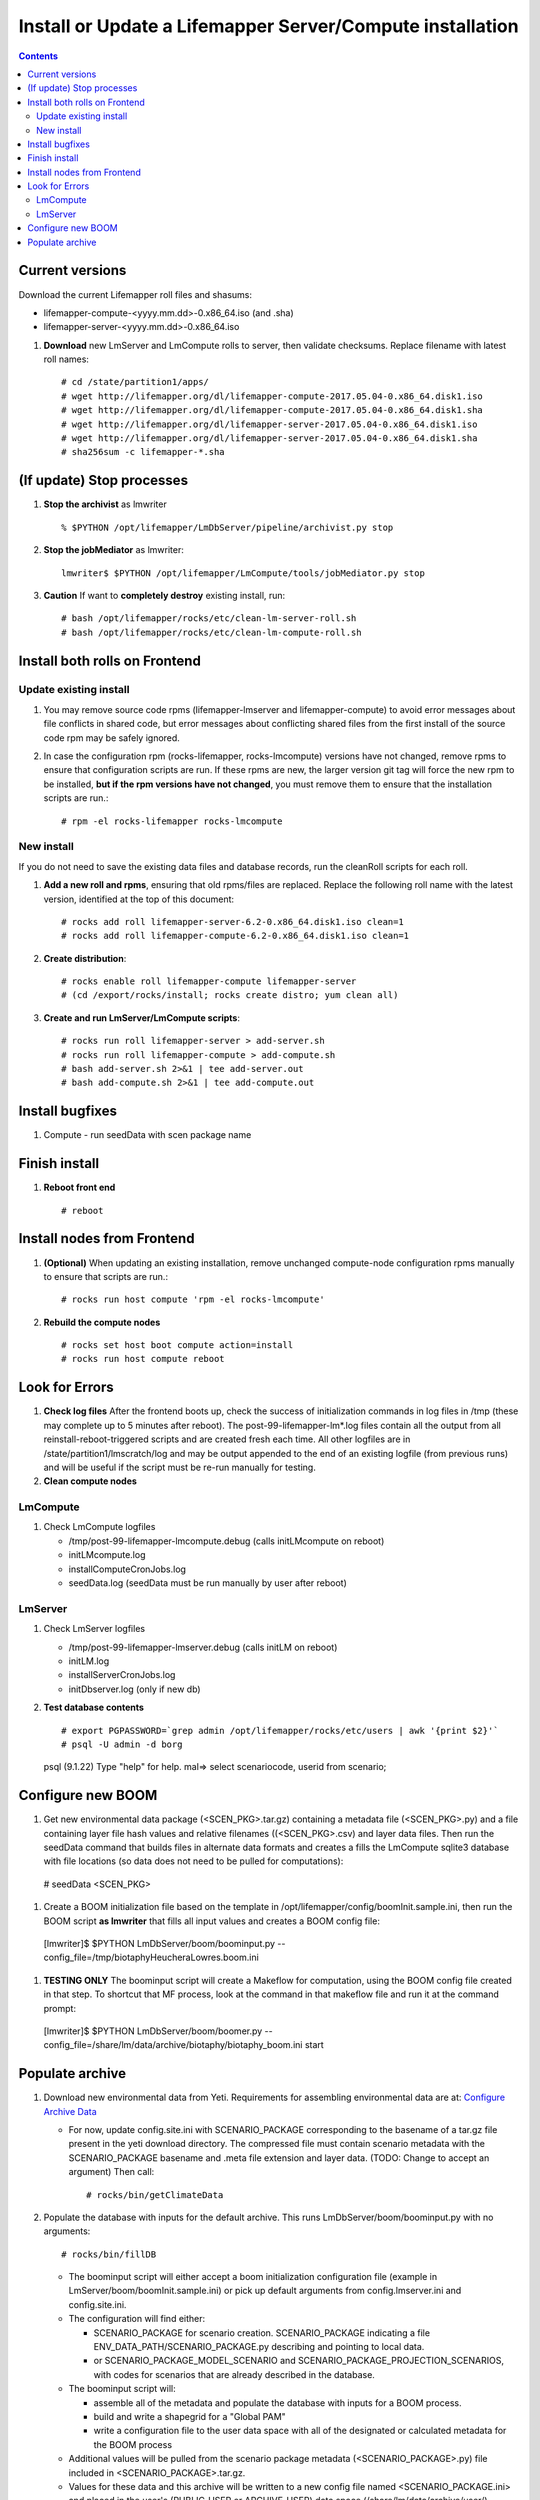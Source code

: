 
.. highlight:: rest

Install or Update a Lifemapper Server/Compute installation
==========================================================
.. contents::  

.. _Configure Archive Data : docs/adminUser/configureLifemapper.rst

Current versions
----------------
Download the current Lifemapper roll files and shasums:

* lifemapper-compute-<yyyy.mm.dd>-0.x86_64.iso (and .sha)
* lifemapper-server-<yyyy.mm.dd>-0.x86_64.iso

#. **Download** new LmServer and LmCompute rolls to server, then validate 
   checksums.  Replace filename with latest roll names::

   # cd /state/partition1/apps/
   # wget http://lifemapper.org/dl/lifemapper-compute-2017.05.04-0.x86_64.disk1.iso
   # wget http://lifemapper.org/dl/lifemapper-compute-2017.05.04-0.x86_64.disk1.sha
   # wget http://lifemapper.org/dl/lifemapper-server-2017.05.04-0.x86_64.disk1.iso
   # wget http://lifemapper.org/dl/lifemapper-server-2017.05.04-0.x86_64.disk1.sha
   # sha256sum -c lifemapper-*.sha

(If update) Stop processes
--------------------------

#. **Stop the archivist** as lmwriter ::    

     % $PYTHON /opt/lifemapper/LmDbServer/pipeline/archivist.py stop

#. **Stop the jobMediator** as lmwriter::

     lmwriter$ $PYTHON /opt/lifemapper/LmCompute/tools/jobMediator.py stop

#. **Caution** If want to **completely destroy** existing install, run::

   # bash /opt/lifemapper/rocks/etc/clean-lm-server-roll.sh
   # bash /opt/lifemapper/rocks/etc/clean-lm-compute-roll.sh

Install both rolls on Frontend
------------------------------

Update existing install
~~~~~~~~~~~~~~~~~~~~~~~

#. You may remove source code rpms (lifemapper-lmserver and 
   lifemapper-compute) to avoid error messages about file conflicts in 
   shared code, but error messages about conflicting shared files from the 
   first install of the source code rpm may be safely ignored. 
#. In case the configuration rpm (rocks-lifemapper, rocks-lmcompute) versions 
   have not changed, remove rpms to ensure that configuration scripts are run.  
   If these rpms  are new, the larger version git tag will force the new 
   rpm to be installed, **but if the rpm versions have not changed**, you 
   must remove them to ensure that the installation scripts are run.::
      
   # rpm -el rocks-lifemapper rocks-lmcompute

New install
~~~~~~~~~~~
If you do not need to save the existing data files and database records, 
run the cleanRoll scripts for each roll. 
   
#. **Add a new roll and rpms**, ensuring that old rpms/files are replaced.  
   Replace the following roll name with the latest version, identified
   at the top of this document::

   # rocks add roll lifemapper-server-6.2-0.x86_64.disk1.iso clean=1
   # rocks add roll lifemapper-compute-6.2-0.x86_64.disk1.iso clean=1
   
#. **Create distribution**::

   # rocks enable roll lifemapper-compute lifemapper-server
   # (cd /export/rocks/install; rocks create distro; yum clean all)

#. **Create and run LmServer/LmCompute scripts**::

    # rocks run roll lifemapper-server > add-server.sh
    # rocks run roll lifemapper-compute > add-compute.sh
    # bash add-server.sh 2>&1 | tee add-server.out
    # bash add-compute.sh 2>&1 | tee add-compute.out
    
Install bugfixes
----------------
#. Compute - run seedData with scen package name  


Finish install
--------------

#. **Reboot front end** ::  

   # reboot
   
Install nodes from Frontend
---------------------------

#. **(Optional)** When updating an existing installation, remove unchanged 
   compute-node configuration rpms manually to ensure that scripts are run.::  

      # rocks run host compute 'rpm -el rocks-lmcompute'
    
#. **Rebuild the compute nodes** ::  

   # rocks set host boot compute action=install
   # rocks run host compute reboot 

   
Look for Errors
---------------
   
#. **Check log files** After the frontend boots up, check the success of 
   initialization commands in log files in /tmp (these may complete up to 5
   minutes after reboot).  The post-99-lifemapper-lm*.log files contain all
   the output from all reinstall-reboot-triggered scripts and are created fresh 
   each time.  All other logfiles are in /state/partition1/lmscratch/log 
   and may be output appended to the end of an existing logfile (from previous 
   runs) and will be useful if the script must be re-run manually for testing.
#. **Clean compute nodes**  
   
LmCompute
~~~~~~~~~

#. Check LmCompute logfiles

   * /tmp/post-99-lifemapper-lmcompute.debug  (calls initLMcompute on reboot) 
   * initLMcompute.log 
   * installComputeCronJobs.log
   * seedData.log (seedData must be run manually by user after reboot)

LmServer
~~~~~~~~

#. Check LmServer logfiles

   * /tmp/post-99-lifemapper-lmserver.debug (calls initLM on reboot) 
   * initLM.log
   * installServerCronJobs.log
   * initDbserver.log (only if new db)
     
#. **Test database contents** ::  

   # export PGPASSWORD=`grep admin /opt/lifemapper/rocks/etc/users | awk '{print $2}'`
   # psql -U admin -d borg
   psql (9.1.22)
   Type "help" for help.
   mal=> select scenariocode, userid from scenario;

Configure new BOOM
------------------
#. Get new environmental data package (<SCEN_PKG>.tar.gz) containing a metadata 
   file (<SCEN_PKG>.py) and a file containing layer file hash values and 
   relative filenames ((<SCEN_PKG>.csv) and layer data files.  Then run the 
   seedData command that builds files in alternate data formats and creates a 
   fills the LmCompute sqlite3 database with file locations (so data does not
   need to be pulled for computations)::
    
  # seedData <SCEN_PKG>

#. Create a BOOM initialization file based on the template in 
   /opt/lifemapper/config/boomInit.sample.ini, then run the BOOM script 
   **as lmwriter** that fills all input values and creates a BOOM config file::
    
  [lmwriter]$  $PYTHON LmDbServer/boom/boominput.py --config_file=/tmp/biotaphyHeucheraLowres.boom.ini
  
#. **TESTING ONLY** The boominput script will create a Makeflow for computation, 
   using the BOOM config file created in that step.  To shortcut that MF process, 
   look at the command in that makeflow file and run it at the command prompt::
    
  [lmwriter]$  $PYTHON LmDbServer/boom/boomer.py --config_file=/share/lm/data/archive/biotaphy/biotaphy_boom.ini start

Populate archive
----------------
#. Download new environmental data from Yeti.  Requirements for assembling 
   environmental data are at:  `Configure Archive Data`_

   * For now, update config.site.ini with SCENARIO_PACKAGE corresponding to the 
     basename of a tar.gz file present in the yeti download directory.  The 
     compressed file must contain scenario metadata with the SCENARIO_PACKAGE 
     basename and .meta file extension and layer data.  (TODO: Change to accept 
     an argument) Then call::
     
     # rocks/bin/getClimateData

#. Populate the database with inputs for the default archive.  This runs 
   LmDbServer/boom/boominput.py with no arguments::

     # rocks/bin/fillDB
   
   * The boominput script will either accept a boom initialization configuration  
     file (example in LmServer/boom/boomInit.sample.ini) or pick up default 
     arguments from config.lmserver.ini and config.site.ini.

   * The configuration will find either:
   
     * SCENARIO_PACKAGE for scenario creation. SCENARIO_PACKAGE indicating a 
       file ENV_DATA_PATH/SCENARIO_PACKAGE.py describing and pointing to local 
       data.
     * or SCENARIO_PACKAGE_MODEL_SCENARIO and 
       SCENARIO_PACKAGE_PROJECTION_SCENARIOS, with codes for scenarios that 
       are already described in the database.
       
   * The boominput script will:
    
     * assemble all of the metadata and populate the database with inputs for a 
       BOOM process.  
     * build and write a shapegrid for a "Global PAM"
     * write a configuration file to the user data space with all of the 
       designated or calculated metadata for the BOOM process
       
   * Additional values will be pulled from the scenario package metadata 
     (<SCENARIO_PACKAGE>.py) file included in <SCENARIO_PACKAGE>.tar.gz.

   * Values for these data and this archive will be written to a new config 
     file named <SCENARIO_PACKAGE.ini> and placed in the user's (PUBLIC_USER
     or ARCHIVE_USER) data space (/share/lm/data/archive/user/)

#. Convert and catalog data for LmCompute.  The script uses the  
   SCENARIO_PACKAGE_SEED value from config.lmserver.ini, so override it 
   in config.site.ini if you have added new data. ::

   # /opt/lifemapper/rocks/bin/seedData

#. Data value/location requirements :  

   * to use a unique userId/archiveName combination.  
   * the SCENARIO_PACKAGE data must be installed in the ENV_DATA_PATH directory,
     this will be correct if using the getClimateData script
   * If the DATASOURCE is USER (anything except GBIF, IDIGBIO, or BISON),
    
     * the species data files USER_OCCURRENCE_DATA(.csv and .meta) must be 
       installed in the user space (/share/lm/data/archive/<userId>/).
     * Requirements for assembling occurrence data are at:  `Configure Archive Data`_

   * If the DATASOURCE is GBIF, with CSV file and known column definitions, the
     default OCCURRENCE_FILENAME is gbif_subset.txt.  If this is KU 
     production installation, override this with the latest full data dump 
     by downloading the data from yeti into /share/lmserver/data/species/
